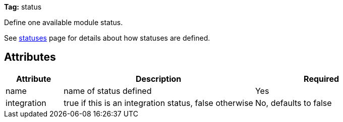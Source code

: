 
*Tag:* status

Define one available module status.

See link:../settings/statuses.html[statuses] page for details about how statuses are defined.


== Attributes


[options="header",cols="15%,50%,35%"]
|=======
|Attribute|Description|Required
|name|name of status defined|Yes
|integration|true if this is an integration status, false otherwise|No, defaults to false
|=======

	